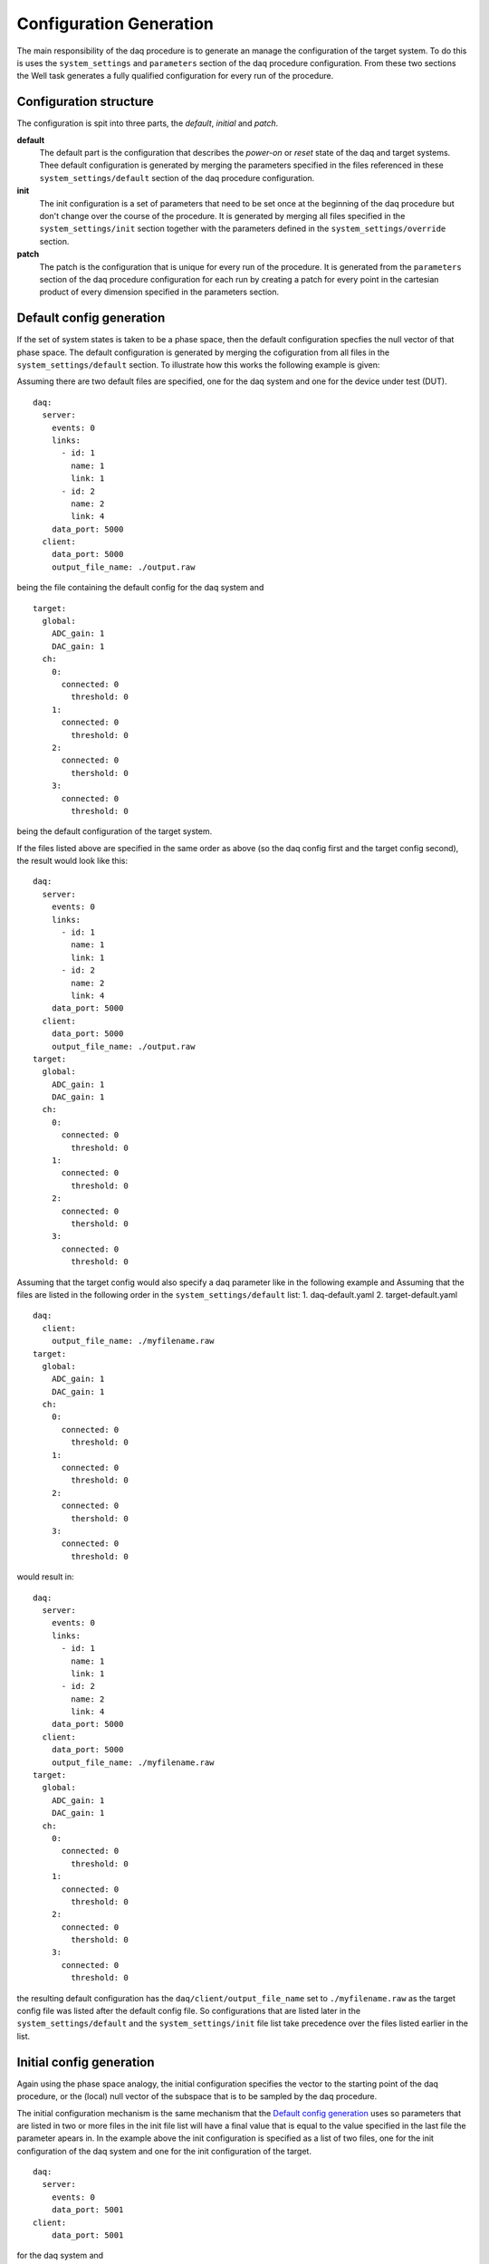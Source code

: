 ========================
Configuration Generation
========================
The main responsibility of the daq procedure is to generate an manage the configuration of the target system.
To do this is uses the ``system_settings`` and ``parameters`` section of the daq procedure configuration. 
From these two sections the Well task generates a fully qualified configuration for every run of the procedure.

Configuration structure
-----------------------
The configuration is spit into three parts, the *default*, *initial* and *patch*.

**default**
  The default part is the configuration that describes the *power-on* or *reset* state of the daq and target systems.
  Thee default configuration is generated by merging the parameters specified in the files referenced in these
  ``system_settings/default`` section of the daq procedure configuration.

**init**
  The init configuration is a set of parameters that need to be set once at the beginning of the daq procedure but don't
  change over the course of the procedure. It is generated by merging all files specified in the ``system_settings/init`` section
  together with the parameters defined in the ``system_settings/override`` section.

**patch**
  The patch is the configuration that is unique for every run of the procedure. It is generated from the ``parameters`` section
  of the daq procedure configuration for each run by creating a patch for every point in the cartesian product of every dimension
  specified in the parameters section.


.. _default_config:

Default config generation
-------------------------
If the set of system states is taken to be a phase space, then the default configuration specfies the null vector of that phase
space. 
The default configuration is generated by merging the cofiguration from all files in the ``system_settings/default`` section.
To illustrate how this works the following example is given:

Assuming there are two default files are specified, one for the daq system and one for the device under test (DUT).

::
  
  daq:
    server:
      events: 0
      links:
        - id: 1
          name: 1
          link: 1
        - id: 2
          name: 2
          link: 4
      data_port: 5000
    client:
      data_port: 5000
      output_file_name: ./output.raw

being the file containing the default config for the daq system and

::

  target:
    global:
      ADC_gain: 1
      DAC_gain: 1
    ch:
      0:
        connected: 0
    	  threshold: 0
      1:
        connected: 0
    	  threshold: 0
      2:
        connected: 0
    	  thershold: 0
      3:
        connected: 0
    	  threshold: 0

being the default configuration of the target system.

If the files listed above are specified in the same order as above (so the daq config first and the target config second), the result would
look like this:

::

  daq:
    server:
      events: 0
      links:
        - id: 1
          name: 1
          link: 1
        - id: 2
          name: 2
          link: 4
      data_port: 5000
    client:
      data_port: 5000
      output_file_name: ./output.raw
  target:
    global:
      ADC_gain: 1
      DAC_gain: 1
    ch:
      0:
        connected: 0
    	  threshold: 0
      1:
        connected: 0
    	  threshold: 0
      2:
        connected: 0
    	  thershold: 0
      3:
        connected: 0
    	  threshold: 0

Assuming that the target config would also specify a daq parameter like in the following example and Assuming
that the files are listed in the following order in the ``system_settings/default`` list:
1. daq-default.yaml
2. target-default.yaml

::

  daq:
    client:
      output_file_name: ./myfilename.raw
  target:
    global:
      ADC_gain: 1
      DAC_gain: 1
    ch:
      0:
        connected: 0
    	  threshold: 0
      1:
        connected: 0
    	  threshold: 0
      2:
        connected: 0
    	  thershold: 0
      3:
        connected: 0
    	  threshold: 0

would result in:

::

  daq:
    server:
      events: 0
      links:
        - id: 1
          name: 1
          link: 1
        - id: 2
          name: 2
          link: 4
      data_port: 5000
    client:
      data_port: 5000
      output_file_name: ./myfilename.raw
  target:
    global:
      ADC_gain: 1
      DAC_gain: 1
    ch:
      0:
        connected: 0
    	  threshold: 0
      1:
        connected: 0
    	  threshold: 0
      2:
        connected: 0
    	  thershold: 0
      3:
        connected: 0
    	  threshold: 0

the resulting default configuration has the ``daq/client/output_file_name`` set to ``./myfilename.raw``
as the target config file was listed after the default config file. So configurations that are listed later
in the ``system_settings/default`` and the  ``system_settings/init`` file list take precedence over the files
listed earlier in the list.

Initial config generation
-------------------------
Again using the phase space analogy, the initial configuration specifies the vector to the starting point of the daq procedure,
or the (local) null vector of the subspace that is to be sampled by the daq procedure.

The initial configuration mechanism is the same mechanism that the `Default config generation`_ uses so parameters that are listed
in two or more files in the init file list will have a final value that is equal to the value specified in the last file
the parameter apears in. In the example above the init configuration is specified as a list of two files, one for the init configuration
of the daq system and one for the init configuration of the target.

::

  daq:
    server:
      events: 0
      data_port: 5001
  client:
      data_port: 5001

for the daq system and

::

  target:
    global:
      ADC_gain: 2
    ch:
      0:
        connected: 1
      1:
        connected: 1

for the target.

Patch generation
----------------
Patches are at the hart of the daq procedure. A patch is generated for every run performed by the daq procedure of the Datenraffinerie.
Patches are overlayed over the init configuration, which is in turn overlayed on the default configuration to construct a fully qualified
system configuration, aka. a single, exact point in the system phase space. A fully qualified system configuration specifies every parameter of the
every part of the measurement system.

A patch is generated from the ``parameters`` section of the daq procedure configuration. The ``parameters`` section consists of a list of dimensions
in the system phase space that samples should be taken along. If multiple dimensions are given, the daq procedure will create a patch for every
point of the cartesian product of the locations defined along each dimension.

So from the following ``parameters`` section:

::

  parameters:
    - key: ['channel', 0, 'threshold']
      values: [1,3,5,7]
    - key: ['channel', 1, 'threshold']
      values: [2,4,6,8]

the following set of patches is generated:

::

  - {channel: {0: {threshold: 1}},
     channel: {1: {threshold: 2}}}
  - {channel: {0: {threshold: 1}},
     channel: {1: {threshold: 4}}}
  - {channel: {0: {threshold: 1}},
     channel: {1: {threshold: 6}}}
  - {channel: {0: {threshold: 1}},
     channel: {1: {threshold: 8}}}
  - {channel: {0: {threshold: 3}},
     channel: {1: {threshold: 2}}}
  - {channel: {0: {threshold: 3}},
     channel: {1: {threshold: 4}}}
  - {channel: {0: {threshold: 3}},
     channel: {1: {threshold: 6}}}
  - {channel: {0: {threshold: 3}},
     channel: {1: {threshold: 8}}}
  - {channel: {0: {threshold: 5}},
     channel: {1: {threshold: 2}}}
  - {channel: {0: {threshold: 5}},
     channel: {1: {threshold: 4}}}
  - {channel: {0: {threshold: 5}},
     channel: {1: {threshold: 6}}}
  - {channel: {0: {threshold: 5}},
     channel: {1: {threshold: 8}}}
  - {channel: {0: {threshold: 7}},
     channel: {1: {threshold: 2}}}
  - {channel: {0: {threshold: 7}},
     channel: {1: {threshold: 4}}}
  - {channel: {0: {threshold: 7}},
     channel: {1: {threshold: 6}}}
  - {channel: {0: {threshold: 7}},
     channel: {1: {threshold: 8}}}

The patches are the difference in phase space between the local null vector that is the initial configuration, and the points in phase
space that measurement should be taken at. overlaying the patch onto the init and then overlaying the result of that onto the default
configuration gives the exact point in the 'absolute' phase space. The fully qualified configuration for the point in phase space specified
by the **first patch in the above list** (along with the above mentioned init and default configurations) would be:

::

  daq:
    server:
      events: 0
      links:
        - id: 1
          name: 1
          link: 1
        - id: 2
          name: 2
          link: 4
      data_port: 5001
    client:
      data_port: 5001
      output_file_name: ./myfilename.raw
  target:
    global:
      ADC_gain: 2
      DAC_gain: 1
    ch:
      0:
        connected: 1
    	  threshold: 1
      1:
        connected: 1
    	  threshold: 2
      2:
        connected: 0
    	  thershold: 0
      3:
        connected: 0
    	  threshold: 0

It can be seen that the ``data_port`` and ``ADC_gain`` from the initial configuration are applied to the fully qualified config, and the 
``threshold`` of channel 0 and 1 are taken from the patch.

aA value specified in the patch takes precedence over the the value in the init config which in turn takes precedence over the default configuration.

Important Note
--------------
Please take care to only specify parameters in the init configuration and in the parameter keys that match a parameter specified in the 
default configuration, if a parameter is mentioned in the init configuration that is not in the default this results in the total dimensionality
of the 'absolute' phase space to increase by one. So for example:

With a default configuration of
::

  my_param_1: 0
  my_param_2: 0

and an initial configuration of:
::

  my_pawam_1: 1

As can be seen there is a spelling error in the initial configuration, which results in:
::

  my_param_1: 0
  my_param_2: 0
  my_pawam_1: 1

which is not the intended result. This also translates to a erroneously specified parameter key.

This is important because the Datenraffinerie currently does not have the means to catch such errors.
